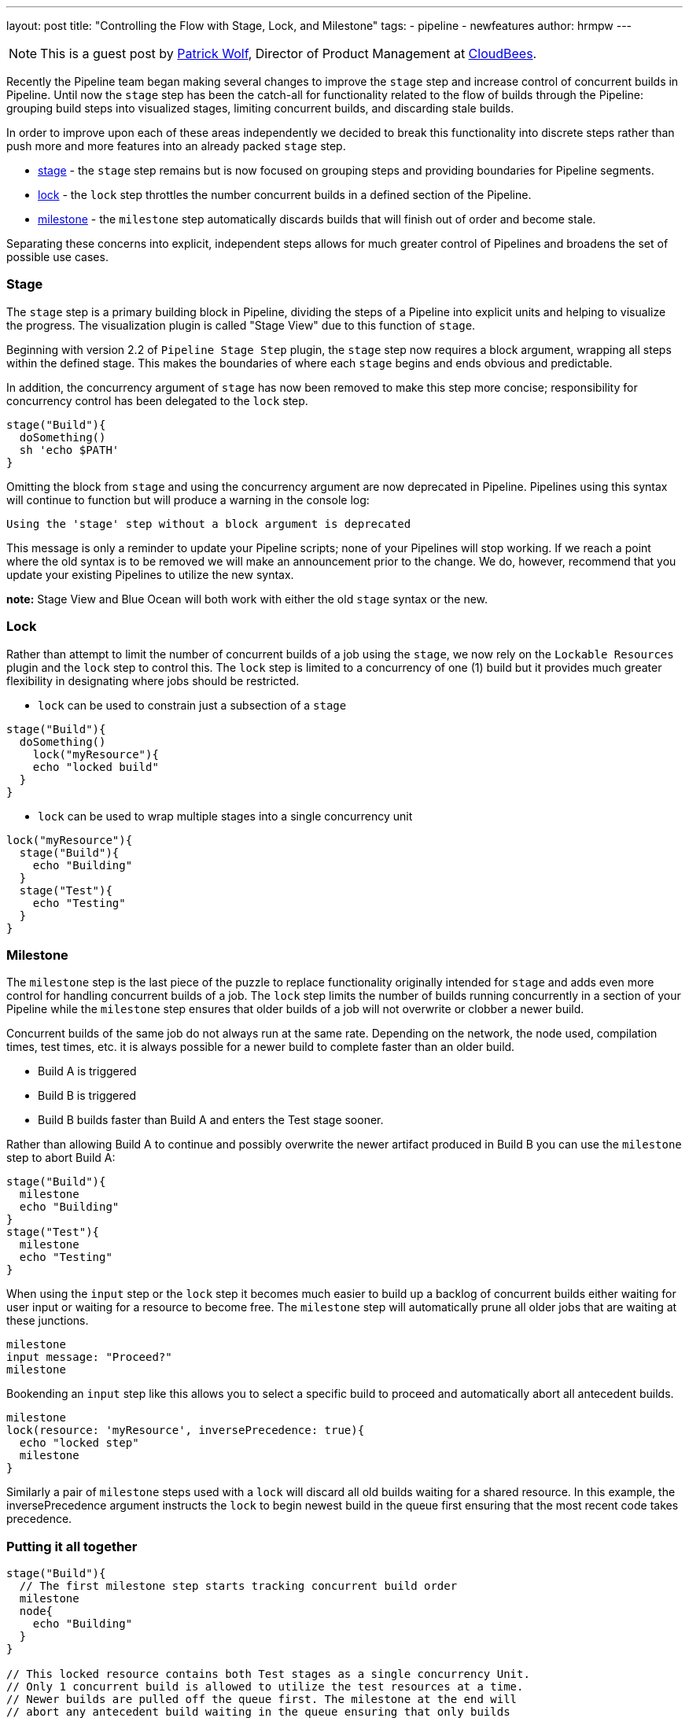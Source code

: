 ---
layout: post
title: "Controlling the Flow with Stage, Lock, and Milestone"
tags:
- pipeline
- newfeatures
author: hrmpw
---

NOTE: This is a guest post by link:https://github.com/hrmpw[Patrick Wolf],
Director of Product Management at link:http://cloudbees.com[CloudBees].

Recently the Pipeline team began making several changes to improve the `stage` step and increase control of concurrent builds in Pipeline. Until now the `stage` step has been the catch-all for functionality related to the flow of builds through the Pipeline: grouping build steps into visualized stages, limiting concurrent builds, and discarding stale builds.

In order to improve upon each of these areas independently we decided to break this functionality into discrete steps rather than push more and more features into an already packed `stage` step.

* link:https://wiki.jenkins-ci.org/display/JENKINS/Pipeline+Stage+Step+Plugin[stage] - the `stage` step remains but is now focused on grouping steps and providing boundaries for Pipeline segments.
* link:https://wiki.jenkins-ci.org/display/JENKINS/Lockable+Resources+Plugin[lock] - the `lock` step throttles the number concurrent builds in a defined section of the Pipeline.
* link:https://wiki.jenkins-ci.org/display/JENKINS/Pipeline+Milestone+Step+Plugin[milestone] - the `milestone` step automatically discards builds that will finish out of order and become stale.

Separating these concerns into explicit, independent steps allows for much greater control of Pipelines and broadens the set of possible use cases.

=== Stage

The `stage` step is a primary building block in Pipeline, dividing the steps of a Pipeline into explicit units and helping to visualize the progress. The visualization plugin is called "Stage View" due to this function of `stage`.

Beginning with version 2.2 of `Pipeline Stage Step` plugin, the `stage` step now requires a block argument, wrapping all steps within the defined stage. This makes the boundaries of where each `stage` begins and ends obvious and predictable.

In addition, the concurrency argument of `stage` has now been removed to make this step more concise; responsibility for concurrency control has been delegated to the `lock` step.

[source, groovy]
----
stage("Build"){
  doSomething()
  sh 'echo $PATH'
}
----

Omitting the block from `stage` and using the concurrency argument are now deprecated in Pipeline. Pipelines using this syntax will continue to function but will produce a warning in the console log:
----
Using the 'stage' step without a block argument is deprecated
----
This message is only a reminder to update your Pipeline scripts; none of your Pipelines will stop working. If we reach a point where the old syntax is to be removed we will make an announcement prior to the change. We do, however, recommend that you update your existing Pipelines to utilize the new syntax.

*note:* Stage View and Blue Ocean will both work with either the old `stage` syntax or the new.

=== Lock

Rather than attempt to limit the number of concurrent builds of a job using the `stage`, we now rely on the `Lockable Resources` plugin and the `lock` step to control this. The `lock` step is limited to a concurrency of one (1) build but it provides much greater flexibility in designating where jobs should be restricted.

* `lock` can be used to constrain just a subsection of a `stage`

[source, groovy]
----
stage("Build"){
  doSomething()
    lock("myResource"){
    echo "locked build"
  }
}
----

* `lock` can be used to wrap multiple stages into a single concurrency unit

[source, groovy]
----
lock("myResource"){
  stage("Build"){
    echo "Building"
  }
  stage("Test"){
    echo "Testing"
  }
}
----

=== Milestone

The `milestone` step is the last piece of the puzzle to replace functionality originally intended for `stage` and adds even more control for handling concurrent builds of a job. The `lock` step limits the number of builds running concurrently in a section of your Pipeline while the `milestone` step ensures that older builds of a job will not overwrite or clobber a newer build.

Concurrent builds of the same job do not always run at the same rate. Depending on the network, the node used, compilation times, test times, etc. it is always possible for a newer build to complete faster than an older build.

* Build A is triggered
* Build B is triggered
* Build B builds faster than Build A and enters the Test stage sooner.

Rather than allowing Build A to continue and possibly overwrite the newer artifact produced in Build B you can use the `milestone` step to abort Build A:

[source, groovy]
----
stage("Build"){
  milestone
  echo "Building"
}
stage("Test"){
  milestone
  echo "Testing"
}
----

When using the `input` step or the `lock` step it becomes much easier to build up a backlog of concurrent builds either waiting for user input or waiting for a resource to become free. The `milestone` step will automatically prune all older jobs that are waiting at these junctions.

[source, groovy]
----
milestone
input message: "Proceed?"
milestone
----

Bookending an `input` step like this allows you to select a specific build to proceed and automatically abort all antecedent builds.

[source, groovy]
----
milestone
lock(resource: 'myResource', inversePrecedence: true){
  echo "locked step"
  milestone
}
----

Similarly a pair of `milestone` steps used with a `lock` will discard all old builds waiting for a shared resource. In this example, the inversePrecedence argument instructs the `lock` to begin newest build in the queue first ensuring that the most recent code takes precedence.

=== Putting it all together

[source, groovy]
----
stage("Build"){
  // The first milestone step starts tracking concurrent build order
  milestone
  node{
    echo "Building"
  }
}

// This locked resource contains both Test stages as a single concurrency Unit.
// Only 1 concurrent build is allowed to utilize the test resources at a time.
// Newer builds are pulled off the queue first. The milestone at the end will
// abort any antecedent build waiting in the queue ensuring that only builds
// started after the current build remain in the lock queue.
lock(resource: 'myResource', inversePrecedence: true){
  node('test'){
    stage("Unit Tests"){
      echo "Unit Tests"
    }
    stage("System Tests"){
      echo "System Tests"
    }
  }
    milestone
}

// The Deploy stage does not limit concurrency but requires manual input
// from a user. Several builds might reach this step waiting for input.
// When a user promotes a specific build all antecedent builds are aborted,
// ensuring that the latest code is always deployed.
stage("Deploy"){
  input "Deploy?"
  milestone
  node{
    echo "Deploying"
  }
}
----

The link:https://github.com/jenkinsci/workflow-aggregator-plugin/blob/master/demo/repo/Jenkinsfile[Jenkinsfile] provided with the link:https://github.com/jenkinsci/workflow-aggregator-plugin/tree/master/demo[Docker image for demonstrating Pipeline] utilizes all of the steps described here as well as several others. Please refer to it for a more complete example.
